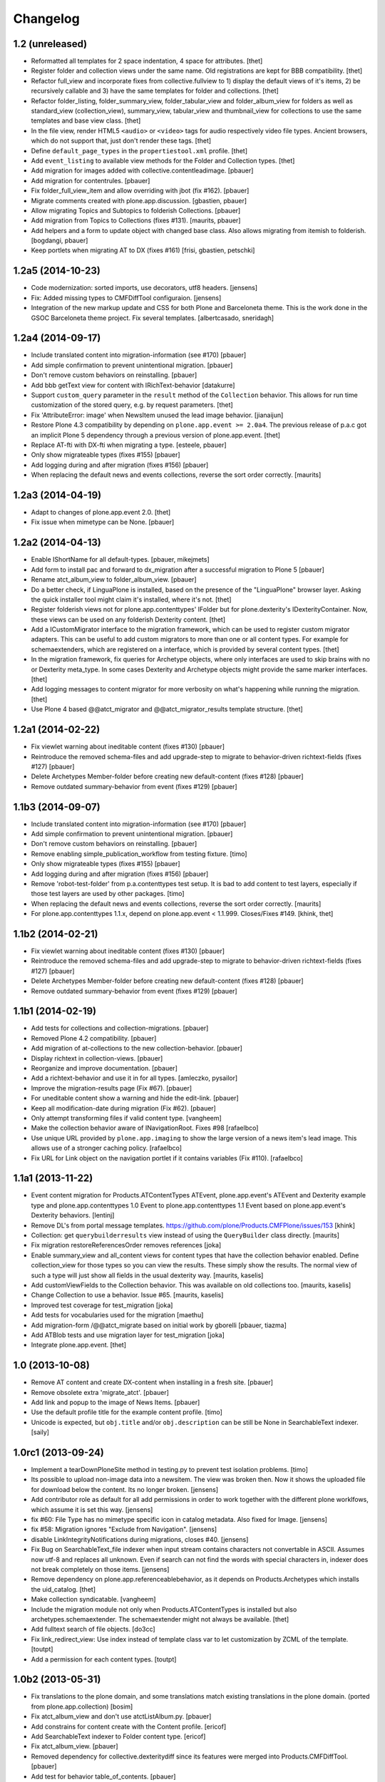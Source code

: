 Changelog
=========

1.2 (unreleased)
----------------

- Reformatted all templates for 2 space indentation, 4 space for attributes.
  [thet]

- Register folder and collection views under the same name. Old registrations
  are kept for BBB compatibility.
  [thet]

- Refactor full_view and incorporate fixes from collective.fullview to
  1) display the default views of it's items, 2) be recursively callable
  and 3) have the same templates for folder and collections.
  [thet]

- Refactor folder_listing, folder_summary_view, folder_tabular_view and
  folder_album_view for folders as well as standard_view (collection_view),
  summary_view, tabular_view and thumbnail_view for collections to use the same
  templates and base view class.
  [thet]

- In the file view, render HTML5 ``<audio>`` or ``<video>`` tags for audio
  respectively video file types. Ancient browsers, which do not support that,
  just don't render these tags.
  [thet]

- Define ``default_page_types`` in the ``propertiestool.xml`` profile.
  [thet]

- Add ``event_listing`` to available view methods for the Folder and Collection
  types.
  [thet]

- Add migration for images added with collective.contentleadimage.
  [pbauer]

- Add migration for contentrules.
  [pbauer]

- Fix folder_full_view_item and allow overriding with jbot (fix #162).
  [pbauer]

- Migrate comments created with plone.app.discussion.
  [gbastien, pbauer]

- Allow migrating Topics and Subtopics to folderish Collections.
  [pbauer]

- Add migration from Topics to Collections (fixes #131).
  [maurits, pbauer]

- Add helpers and a form to update object with changed base class. Also
  allows migrating from itemish to folderish.
  [bogdangi, pbauer]

- Keep portlets when migrating AT to DX (fixes #161)
  [frisi, gbastien, petschki]


1.2a5 (2014-10-23)
------------------

- Code modernization: sorted imports, use decorators, utf8 headers.
  [jensens]

- Fix: Added missing types to CMFDiffTool configuraion.
  [jensens]

- Integration of the new markup update and CSS for both Plone and Barceloneta
  theme. This is the work done in the GSOC Barceloneta theme project. Fix
  several templates.
  [albertcasado, sneridagh]


1.2a4 (2014-09-17)
------------------

- Include translated content into migration-information (see #170)
  [pbauer]

- Add simple confirmation to prevent unintentional migration.
  [pbauer]

- Don't remove custom behaviors on reinstalling.
  [pbauer]

- Add bbb getText view for content with IRichText-behavior
  [datakurre]

- Support ``custom_query`` parameter in the ``result`` method of the
  ``Collection`` behavior. This allows for run time customization of the
  stored query, e.g. by request parameters.
  [thet]

- Fix 'AttributeError: image' when NewsItem unused the lead image behavior.
  [jianaijun]

- Restore Plone 4.3 compatibility by depending on ``plone.app.event >= 2.0a4``.
  The previous release of p.a.c got an implicit Plone 5 dependency through a
  previous version of plone.app.event.
  [thet]

- Replace AT-fti with DX-fti when migrating a type.
  [esteele, pbauer]

- Only show migrateable types (fixes #155)
  [pbauer]

- Add logging during and after migration (fixes #156)
  [pbauer]

- When replacing the default news and events collections, reverse the
  sort order correctly.
  [maurits]


1.2a3 (2014-04-19)
------------------

- Adapt to changes of plone.app.event 2.0.
  [thet]

- Fix issue when mimetype can be None.
  [pbauer]


1.2a2 (2014-04-13)
------------------

- Enable IShortName for all default-types.
  [pbauer, mikejmets]

- Add form to install pac and forward to dx_migration
  after a successful migration to Plone 5
  [pbauer]

- Rename atct_album_view to folder_album_view.
  [pbauer]

- Do a better check, if LinguaPlone is installed, based on the presence of the
  "LinguaPlone" browser layer. Asking the quick installer tool might claim it's
  installed, where it's not.
  [thet]

- Register folderish views not for plone.app.contenttypes' IFolder but for
  plone.dexterity's IDexterityContainer. Now, these views can be used on any
  folderish Dexterity content.
  [thet]

- Add a ICustomMigrator interface to the migration framework, which can be used
  to register custom migrator adapters. This can be useful to add custom
  migrators to more than one or all content types. For example for
  schemaextenders, which are registered on a interface, which is provided by
  several content types.
  [thet]

- In the migration framework, fix queries for Archetype objects, where only
  interfaces are used to skip brains with no or Dexterity meta_type. In some
  cases Dexterity and Archetype objects might provide the same marker
  interfaces.
  [thet]

- Add logging messages to content migrator for more verbosity on what's
  happening while running the migration.
  [thet]

- Use Plone 4 based @@atct_migrator and @@atct_migrator_results template
  structure.
  [thet]


1.2a1 (2014-02-22)
------------------

- Fix viewlet warning about ineditable content (fixes #130)
  [pbauer]

- Reintroduce the removed schema-files and add upgrade-step to migrate to
  behavior-driven richtext-fields (fixes #127)
  [pbauer]

- Delete Archetypes Member-folder before creating new default-content
  (fixes #128)
  [pbauer]

- Remove outdated summary-behavior from event (fixes #129)
  [pbauer]


1.1b3 (2014-09-07)
------------------

- Include translated content into migration-information (see #170)
  [pbauer]

- Add simple confirmation to prevent unintentional migration.
  [pbauer]

- Don't remove custom behaviors on reinstalling.
  [pbauer]

- Remove enabling simple_publication_workflow from testing fixture.
  [timo]

- Only show migrateable types (fixes #155)
  [pbauer]

- Add logging during and after migration (fixes #156)
  [pbauer]

- Remove 'robot-test-folder' from p.a.contenttypes test setup. It is bad to
  add content to test layers, especially if those test layers are used by
  other packages.
  [timo]

- When replacing the default news and events collections, reverse the
  sort order correctly.
  [maurits]

- For plone.app.contenttypes 1.1.x, depend on plone.app.event < 1.1.999.
  Closes/Fixes #149.
  [khink, thet]


1.1b2 (2014-02-21)
------------------

- Fix viewlet warning about ineditable content (fixes #130)
  [pbauer]

- Reintroduce the removed schema-files and add upgrade-step to migrate to
  behavior-driven richtext-fields (fixes #127)
  [pbauer]

- Delete Archetypes Member-folder before creating new default-content
  (fixes #128)
  [pbauer]

- Remove outdated summary-behavior from event (fixes #129)
  [pbauer]


1.1b1 (2014-02-19)
------------------

- Add tests for collections and collection-migrations.
  [pbauer]

- Removed Plone 4.2 compatibility.
  [pbauer]

- Add migration of at-collections to the new collection-behavior.
  [pbauer]

- Display richtext in collection-views.
  [pbauer]

- Reorganize and improve documentation.
  [pbauer]

- Add a richtext-behavior and use it in for all types.
  [amleczko, pysailor]

- Improve the migration-results page (Fix #67).
  [pbauer]

- For uneditable content show a warning and hide the edit-link.
  [pbauer]

- Keep all modification-date during migration (Fix #62).
  [pbauer]

- Only attempt transforming files if valid content type.
  [vangheem]

- Make the collection behavior aware of INavigationRoot. Fixes #98
  [rafaelbco]

- Use unique URL provided by ``plone.app.imaging`` to show the large version
  of a news item's lead image. This allows use of a stronger caching policy.
  [rafaelbco]

- Fix URL for Link object on the navigation portlet if it
  contains variables (Fix #110).
  [rafaelbco]


1.1a1 (2013-11-22)
------------------

- Event content migration for Products.ATContentTypes ATEvent,
  plone.app.event's ATEvent and Dexterity example type and
  plone.app.contenttypes 1.0 Event to plone.app.contenttypes 1.1
  Event based on plone.app.event's Dexterity behaviors.
  [lentinj]

- Remove DL's from portal message templates.
  https://github.com/plone/Products.CMFPlone/issues/153
  [khink]

- Collection: get ``querybuilderresults`` view instead of using the
  ``QueryBuilder`` class directly.
  [maurits]

- Fix migration restoreReferencesOrder removes references
  [joka]

- Enable summary_view and all_content views for content types that
  have the collection behavior enabled.  Define collection_view for
  those types so you can view the results.  These simply show the
  results.  The normal view of such a type will just show all fields
  in the usual dexterity way.
  [maurits, kaselis]

- Add customViewFields to the Collection behavior.  This was available
  on old collections too.
  [maurits, kaselis]

- Change Collection to use a behavior.  Issue #65.
  [maurits, kaselis]

- Improved test coverage for test_migration
  [joka]

- Add tests for vocabularies used for the migration
  [maethu]

- Add migration-form /@@atct_migrate based on initial work by gborelli
  [pbauer, tiazma]

- Add ATBlob tests and use migration layer for test_migration
  [joka]

- Integrate plone.app.event.
  [thet]


1.0 (2013-10-08)
----------------

- Remove AT content and create DX-content when installing in a fresh site.
  [pbauer]

- Remove obsolete extra 'migrate_atct'.
  [pbauer]

- Add link and popup to the image of News Items.
  [pbauer]

- Use the default profile title for the example content profile.
  [timo]

- Unicode is expected, but ``obj.title`` and/or ``obj.description`` can be
  still be None in SearchableText indexer.
  [saily]


1.0rc1 (2013-09-24)
-------------------

- Implement a tearDownPloneSite method in testing.py to prevent test
  isolation problems.
  [timo]

- Its possible to upload non-image data into a newsitem. The view was broken
  then. Now it shows the uploaded file for download below the content. Its no
  longer broken.
  [jensens]

- Add contributor role as default for all add permissions in order to
  work together with the different plone worklfows, which assume it is
  set this way.
  [jensens]

- fix #60: File Type has no mimetype specific icon in catalog metadata.
  Also fixed for Image.
  [jensens]

- fix #58: Migration ignores "Exclude from Navigation".
  [jensens]

- disable LinkIntegrityNotifications during migrations, closes #40.
  [jensens]

- Fix Bug on SearchableText_file indexer when input stream contains
  characters not convertable in ASCII. Assumes now utf-8 and replaces
  all unknown. Even if search can not find the words with special
  characters in, indexer does not break completely on those items.
  [jensens]

- Remove dependency on plone.app.referenceablebehavior, as it depends on
  Products.Archetypes which installs the uid_catalog.
  [thet]

- Make collection syndicatable.
  [vangheem]

- Include the migration module not only when Products.ATContentTypes is
  installed but also archetypes.schemaextender. The schemaextender might not
  always be available.
  [thet]

- Add fulltext search of file objects.
  [do3cc]

- Fix link_redirect_view: Use index instead of template class var to
  let customization by ZCML of the template.
  [toutpt]

- Add a permission for each content types.
  [toutpt]


1.0b2 (2013-05-31)
------------------

- Fix translations to the plone domain, and some translations match existing
  translations in the plone domain. (ported from plone.app.collection)
  [bosim]

- Fix atct_album_view and don't use atctListAlbum.py.
  [pbauer]

- Add constrains for content create with the Content profile.
  [ericof]

- Add SearchableText indexer to Folder content type.
  [ericof]

- Fix atct_album_view.
  [pbauer]

- Removed dependency for collective.dexteritydiff since its features were
  merged into Products.CMFDiffTool.
  [pbauer]

- Add test for behavior table_of_contents.
  [pbauer]

- Add migration for blobnewsitems as proposed in
  https://github.com/plone/plone.app.blob/pull/2.
  [pbauer]

- Require cmf.ManagePortal for migration.
  [pbauer]

- Always migrate files and images to blob (fixes #26).
  [pbauer]

- Add table of contents-behavior for documents.
  [pbauer]

- Add versioning-behavior and it's dependencies.
  [pbauer]

- Remove image_view_fullscreen from the display-dropdown.
  [pbauer]

- Enable selecting addable types on folders by default.
  [pbauer]

- Fix reference-migrations if some objects were not migrated.
  [pbauer]

- Keep the order references when migrating.
  [pabo3000]

- Move templates into their own folder.
  [pbauer]

- Moved migration related code to specific module.
  [gborelli]

- Added migration Collection from app.collection to app.contenttypes.
  [kroman0]

- Add missing ``i18n:attributes`` to 'Edit' and 'View' actions of File type.
  [saily]

- Bind 'View' action to ``${object_url}/view`` instead of
  ``${object_url}`` as in ATCT for File and Image type.
  [saily]

- Fixed installation of p.a.relationfield together with p.a.contenttypes.
  [kroman0]

- Fixed creating aggregator of events on creating Plone site.
  [kroman0]

- Added titles for menuitems.
  [kroman0]

- Hide uninstall profile from @@plone-addsite.
  [kroman0]

- Fix 'ImportError: cannot import name Counter' for Python 2.6.
  http://github.com/plone/plone.app.contenttypes/issues/19
  [timo]

- Move XML schema definitions to schema folder.
  [timo]

- Prevent the importContent step from being run over and over again.
  [pysailor]

- Add build status image.
  [saily]

- Merge plone.app.collection (Tag: 2.0b5) into plone.app.contenttypes.
  [timo]

- Refactor p.a.collection robot framework tests.
  [timo]


1.0b1 (2013-01-27)
------------------

- Added mime type icon for file.
  [loechel]

- Lead image behavior added.
  [timo]

- Make NewsItem use the lead image behavior.
  [timo]

- SearchableText indexes added.
  [reinhardt]

- Set the text of front-page when creating a new Plone.
  [pbauer]

- Robot framework test added.
  [Gomez]


1.0a2 (unreleased)
------------------

- Move all templates from skins to browser views.
  [timo]

- User custom base classes for all content types.
  [timo]

- Migration view (@@fix_base_classes) added to migrate content objects that
  were created with version 1.0a1.
  [timo]

- Mime Type Icon added for File View.
  [loechel]


1.0a1 (unreleased)
------------------

- Initial implementation.
  [pbauer, timo, pumazi, agitator]
